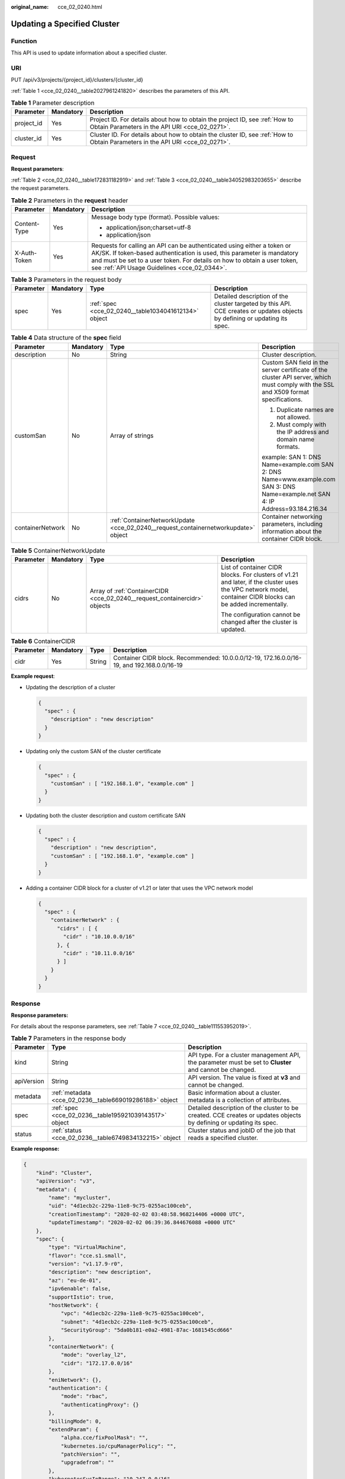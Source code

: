 :original_name: cce_02_0240.html

.. _cce_02_0240:

Updating a Specified Cluster
============================

Function
--------

This API is used to update information about a specified cluster.

URI
---

PUT /api/v3/projects/{project_id}/clusters/{cluster_id}

:ref:`Table 1 <cce_02_0240__table2027961241820>` describes the parameters of this API.

.. _cce_02_0240__table2027961241820:

.. table:: **Table 1** Parameter description

   +------------+-----------+-------------------------------------------------------------------------------------------------------------------------------+
   | Parameter  | Mandatory | Description                                                                                                                   |
   +============+===========+===============================================================================================================================+
   | project_id | Yes       | Project ID. For details about how to obtain the project ID, see :ref:`How to Obtain Parameters in the API URI <cce_02_0271>`. |
   +------------+-----------+-------------------------------------------------------------------------------------------------------------------------------+
   | cluster_id | Yes       | Cluster ID. For details about how to obtain the cluster ID, see :ref:`How to Obtain Parameters in the API URI <cce_02_0271>`. |
   +------------+-----------+-------------------------------------------------------------------------------------------------------------------------------+

Request
-------

**Request parameters**:

:ref:`Table 2 <cce_02_0240__table172831182919>` and :ref:`Table 3 <cce_02_0240__table34052983203655>` describe the request parameters.

.. _cce_02_0240__table172831182919:

.. table:: **Table 2** Parameters in the **request** header

   +-----------------------+-----------------------+-------------------------------------------------------------------------------------------------------------------------------------------------------------------------------------------------------------------------------------------------------------------------------+
   | Parameter             | Mandatory             | Description                                                                                                                                                                                                                                                                   |
   +=======================+=======================+===============================================================================================================================================================================================================================================================================+
   | Content-Type          | Yes                   | Message body type (format). Possible values:                                                                                                                                                                                                                                  |
   |                       |                       |                                                                                                                                                                                                                                                                               |
   |                       |                       | -  application/json;charset=utf-8                                                                                                                                                                                                                                             |
   |                       |                       | -  application/json                                                                                                                                                                                                                                                           |
   +-----------------------+-----------------------+-------------------------------------------------------------------------------------------------------------------------------------------------------------------------------------------------------------------------------------------------------------------------------+
   | X-Auth-Token          | Yes                   | Requests for calling an API can be authenticated using either a token or AK/SK. If token-based authentication is used, this parameter is mandatory and must be set to a user token. For details on how to obtain a user token, see :ref:`API Usage Guidelines <cce_02_0344>`. |
   +-----------------------+-----------------------+-------------------------------------------------------------------------------------------------------------------------------------------------------------------------------------------------------------------------------------------------------------------------------+

.. _cce_02_0240__table34052983203655:

.. table:: **Table 3** Parameters in the request body

   +-----------+-----------+------------------------------------------------------+----------------------------------------------------------------------------------------------------------------------------+
   | Parameter | Mandatory | Type                                                 | Description                                                                                                                |
   +===========+===========+======================================================+============================================================================================================================+
   | spec      | Yes       | :ref:`spec <cce_02_0240__table1034041612134>` object | Detailed description of the cluster targeted by this API. CCE creates or updates objects by defining or updating its spec. |
   +-----------+-----------+------------------------------------------------------+----------------------------------------------------------------------------------------------------------------------------+

.. _cce_02_0240__table1034041612134:

.. table:: **Table 4** Data structure of the **spec** field

   +------------------+-----------------+------------------------------------------------------------------------------------+--------------------------------------------------------------------------------------------------------------------------------------+
   | Parameter        | Mandatory       | Type                                                                               | Description                                                                                                                          |
   +==================+=================+====================================================================================+======================================================================================================================================+
   | description      | No              | String                                                                             | Cluster description.                                                                                                                 |
   +------------------+-----------------+------------------------------------------------------------------------------------+--------------------------------------------------------------------------------------------------------------------------------------+
   | customSan        | No              | Array of strings                                                                   | Custom SAN field in the server certificate of the cluster API server, which must comply with the SSL and X509 format specifications. |
   |                  |                 |                                                                                    |                                                                                                                                      |
   |                  |                 |                                                                                    | #. Duplicate names are not allowed.                                                                                                  |
   |                  |                 |                                                                                    | #. Must comply with the IP address and domain name formats.                                                                          |
   |                  |                 |                                                                                    |                                                                                                                                      |
   |                  |                 |                                                                                    | example: SAN 1: DNS Name=example.com SAN 2: DNS Name=www.example.com SAN 3: DNS Name=example.net SAN 4: IP Address=93.184.216.34     |
   +------------------+-----------------+------------------------------------------------------------------------------------+--------------------------------------------------------------------------------------------------------------------------------------+
   | containerNetwork | No              | :ref:`ContainerNetworkUpdate <cce_02_0240__request_containernetworkupdate>` object | Container networking parameters, including information about the container CIDR block.                                               |
   +------------------+-----------------+------------------------------------------------------------------------------------+--------------------------------------------------------------------------------------------------------------------------------------+

.. _cce_02_0240__request_containernetworkupdate:

.. table:: **Table 5** ContainerNetworkUpdate

   +-----------------+-----------------+----------------------------------------------------------------------------+--------------------------------------------------------------------------------------------------------------------------------------------------------------+
   | Parameter       | Mandatory       | Type                                                                       | Description                                                                                                                                                  |
   +=================+=================+============================================================================+==============================================================================================================================================================+
   | cidrs           | No              | Array of :ref:`ContainerCIDR <cce_02_0240__request_containercidr>` objects | List of container CIDR blocks. For clusters of v1.21 and later, if the cluster uses the VPC network model, container CIDR blocks can be added incrementally. |
   |                 |                 |                                                                            |                                                                                                                                                              |
   |                 |                 |                                                                            | The configuration cannot be changed after the cluster is updated.                                                                                            |
   +-----------------+-----------------+----------------------------------------------------------------------------+--------------------------------------------------------------------------------------------------------------------------------------------------------------+

.. _cce_02_0240__request_containercidr:

.. table:: **Table 6** ContainerCIDR

   +-----------+-----------+--------+--------------------------------------------------------------------------------------------+
   | Parameter | Mandatory | Type   | Description                                                                                |
   +===========+===========+========+============================================================================================+
   | cidr      | Yes       | String | Container CIDR block. Recommended: 10.0.0.0/12-19, 172.16.0.0/16-19, and 192.168.0.0/16-19 |
   +-----------+-----------+--------+--------------------------------------------------------------------------------------------+

**Example request**:

-  Updating the description of a cluster

   .. code-block::

      {
        "spec" : {
          "description" : "new description"
        }
      }

-  Updating only the custom SAN of the cluster certificate

   .. code-block::

      {
        "spec" : {
          "customSan" : [ "192.168.1.0", "example.com" ]
        }
      }

-  Updating both the cluster description and custom certificate SAN

   .. code-block::

      {
        "spec" : {
          "description" : "new description",
          "customSan" : [ "192.168.1.0", "example.com" ]
        }
      }

-  Adding a container CIDR block for a cluster of v1.21 or later that uses the VPC network model

   .. code-block::

      {
        "spec" : {
          "containerNetwork" : {
            "cidrs" : [ {
              "cidr" : "10.10.0.0/16"
            }, {
              "cidr" : "10.11.0.0/16"
            } ]
          }
        }
      }

Response
--------

**Response parameters:**

For details about the response parameters, see :ref:`Table 7 <cce_02_0240__table111553952019>`.

.. _cce_02_0240__table111553952019:

.. table:: **Table 7** Parameters in the response body

   +------------+---------------------------------------------------------+---------------------------------------------------------------------------------------------------------------------+
   | Parameter  | Type                                                    | Description                                                                                                         |
   +============+=========================================================+=====================================================================================================================+
   | kind       | String                                                  | API type. For a cluster management API, the parameter must be set to **Cluster** and cannot be changed.             |
   +------------+---------------------------------------------------------+---------------------------------------------------------------------------------------------------------------------+
   | apiVersion | String                                                  | API version. The value is fixed at **v3** and cannot be changed.                                                    |
   +------------+---------------------------------------------------------+---------------------------------------------------------------------------------------------------------------------+
   | metadata   | :ref:`metadata <cce_02_0236__table669019286188>` object | Basic information about a cluster. metadata is a collection of attributes.                                          |
   +------------+---------------------------------------------------------+---------------------------------------------------------------------------------------------------------------------+
   | spec       | :ref:`spec <cce_02_0236__table195921039143517>` object  | Detailed description of the cluster to be created. CCE creates or updates objects by defining or updating its spec. |
   +------------+---------------------------------------------------------+---------------------------------------------------------------------------------------------------------------------+
   | status     | :ref:`status <cce_02_0236__table6749834132215>` object  | Cluster status and jobID of the job that reads a specified cluster.                                                 |
   +------------+---------------------------------------------------------+---------------------------------------------------------------------------------------------------------------------+

**Example response:**

.. code-block::

   {
       "kind": "Cluster",
       "apiVersion": "v3",
       "metadata": {
           "name": "mycluster",
           "uid": "4d1ecb2c-229a-11e8-9c75-0255ac100ceb",
           "creationTimestamp": "2020-02-02 03:48:58.968214406 +0000 UTC",
           "updateTimestamp": "2020-02-02 06:39:36.844676088 +0000 UTC"
       },
       "spec": {
           "type": "VirtualMachine",
           "flavor": "cce.s1.small",
           "version": "v1.17.9-r0",
           "description": "new description",
           "az": "eu-de-01",
           "ipv6enable": false,
           "supportIstio": true,
           "hostNetwork": {
               "vpc": "4d1ecb2c-229a-11e8-9c75-0255ac100ceb",
               "subnet": "4d1ecb2c-229a-11e8-9c75-0255ac100ceb",
               "SecurityGroup": "5da0b181-e0a2-4981-87ac-1681545cd666"
           },
           "containerNetwork": {
               "mode": "overlay_l2",
               "cidr": "172.17.0.0/16"
           },
           "eniNetwork": {},
           "authentication": {
               "mode": "rbac",
               "authenticatingProxy": {}
           },
           "billingMode": 0,
           "extendParam": {
               "alpha.cce/fixPoolMask": "",
               "kubernetes.io/cpuManagerPolicy": "",
               "patchVersion": "",
               "upgradefrom": ""
           },
           "kubernetesSvcIpRange": "10.247.0.0/16",
           "kubeProxyMode": "iptables"
       },
       "status": {
           "phase": "Available",
           "endpoints": [
               {
                   "Internal": "https://192.168.0.61:5443",
               },
               {
                   "External": "https://10.185.69.54:5443",
               },
              {
                   "external_otc": "https://a140174a-2f3e-11e9-9f91-0255ac101405.cce.eu-de.otc.t-systems.com",
               },
           ]
       }
   }

Status Code
-----------

:ref:`Table 8 <cce_02_0240__en-us_topic_0079614900_table46761928>` describes the status code of this API.

.. _cce_02_0240__en-us_topic_0079614900_table46761928:

.. table:: **Table 8** Status code

   +-------------+------------------------------------------------------------------+
   | Status Code | Description                                                      |
   +=============+==================================================================+
   | 200         | Information about the specified cluster is successfully updated. |
   +-------------+------------------------------------------------------------------+

For details about error status codes, see :ref:`Status Code <cce_02_0084>`.
